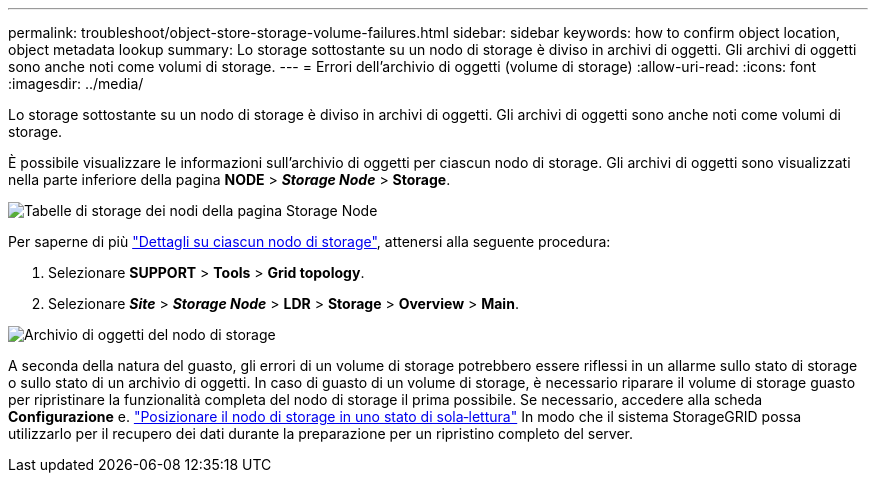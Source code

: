 ---
permalink: troubleshoot/object-store-storage-volume-failures.html 
sidebar: sidebar 
keywords: how to confirm object location, object metadata lookup 
summary: Lo storage sottostante su un nodo di storage è diviso in archivi di oggetti. Gli archivi di oggetti sono anche noti come volumi di storage. 
---
= Errori dell'archivio di oggetti (volume di storage)
:allow-uri-read: 
:icons: font
:imagesdir: ../media/


[role="lead"]
Lo storage sottostante su un nodo di storage è diviso in archivi di oggetti. Gli archivi di oggetti sono anche noti come volumi di storage.

È possibile visualizzare le informazioni sull'archivio di oggetti per ciascun nodo di storage. Gli archivi di oggetti sono visualizzati nella parte inferiore della pagina *NODE* > *_Storage Node_* > *Storage*.

image::../media/nodes_page_storage_nodes_storage_tables.png[Tabelle di storage dei nodi della pagina Storage Node]

Per saperne di più link:../monitor/viewing-grid-topology-tree.html["Dettagli su ciascun nodo di storage"], attenersi alla seguente procedura:

. Selezionare *SUPPORT* > *Tools* > *Grid topology*.
. Selezionare *_Site_* > *_Storage Node_* > *LDR* > *Storage* > *Overview* > *Main*.


image::../media/storage_node_object_stores.png[Archivio di oggetti del nodo di storage]

A seconda della natura del guasto, gli errori di un volume di storage potrebbero essere riflessi in un allarme sullo stato di storage o sullo stato di un archivio di oggetti. In caso di guasto di un volume di storage, è necessario riparare il volume di storage guasto per ripristinare la funzionalità completa del nodo di storage il prima possibile. Se necessario, accedere alla scheda *Configurazione* e. link:../maintain/checking-storage-state-after-recovering-storage-volumes.html["Posizionare il nodo di storage in uno stato di sola‐lettura"] In modo che il sistema StorageGRID possa utilizzarlo per il recupero dei dati durante la preparazione per un ripristino completo del server.
